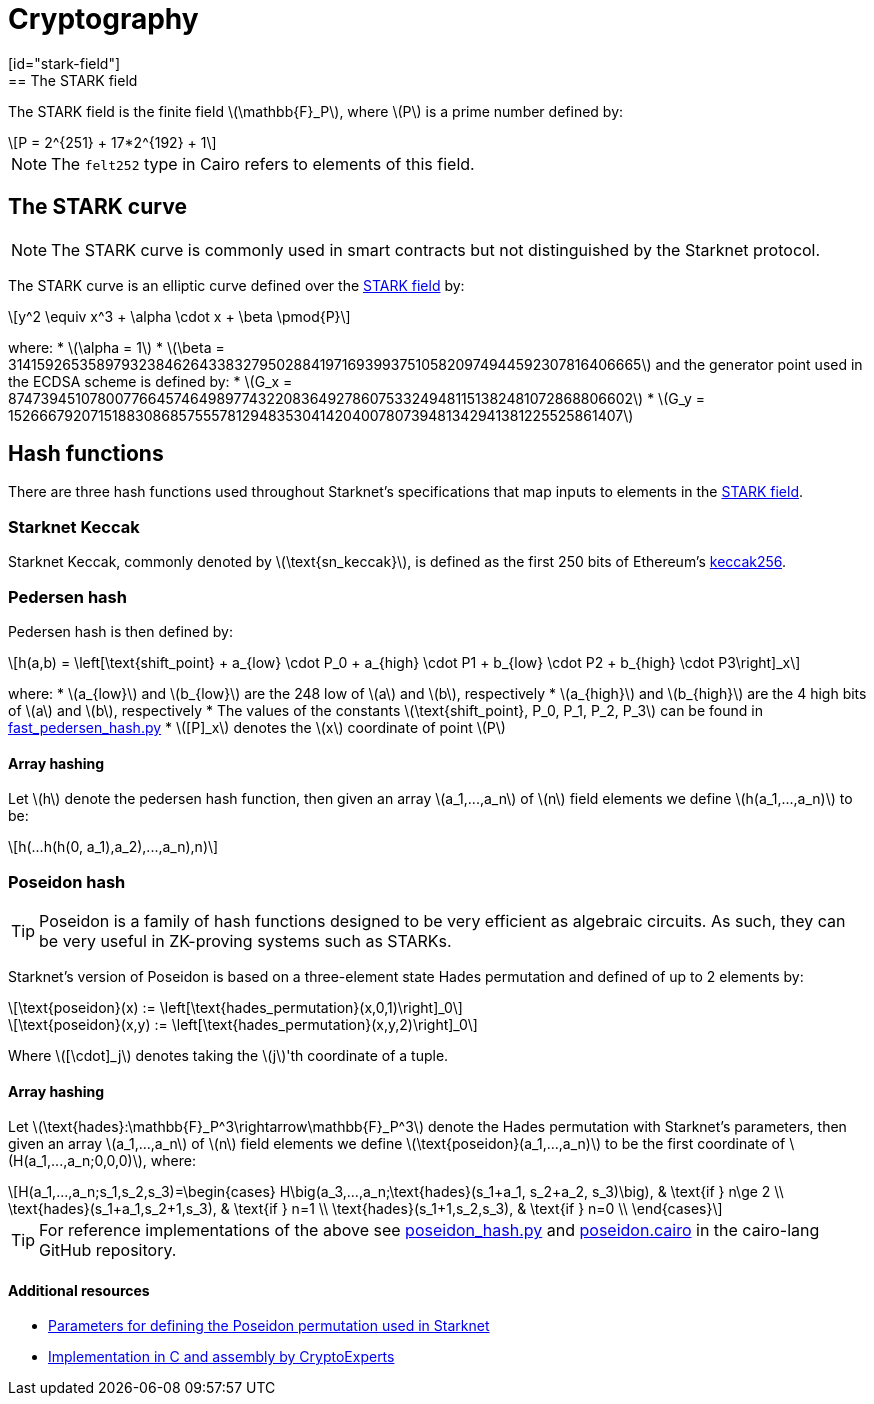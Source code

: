 :stem: latexmath
[id="cryptography"]
= Cryptography
[id="stark-field"]
== The STARK field
The STARK field is the finite field stem:[$$\mathbb{F}_P$$], where stem:[$$P$$] is a prime number defined by:
[stem]
++++
P = 2^{251} + 17*2^{192} + 1
++++
[NOTE]
====
The `felt252` type in Cairo refers to elements of this field.
====
[id="stark-curve"]
== The STARK curve
[NOTE]
====
The STARK curve is commonly used in smart contracts but not distinguished by the Starknet protocol.
====
The STARK curve is an elliptic curve defined over the xref:#stark-field[STARK field] by:
[stem]
++++
y^2 \equiv x^3 + \alpha \cdot x + \beta \pmod{P}
++++
where:
* stem:[\alpha = 1]
* stem:[\beta = 3141592653589793238462643383279502884197169399375105820974944592307816406665]
and the generator point used in the ECDSA scheme is defined by:
* stem:[G_x = 874739451078007766457464989774322083649278607533249481151382481072868806602]
* stem:[G_y = 152666792071518830868575557812948353041420400780739481342941381225525861407]
[id="hash_functions"]
== Hash functions
There are three hash functions used throughout Starknet's specifications that map inputs to elements in the xref:#stark-field[STARK field].
[id="starknet_keccak"]
=== Starknet Keccak
Starknet Keccak, commonly denoted by stem:[$\text{sn_keccak}$], is defined as the first 250 bits of Ethereum's link:https://github.com/ethereum/eth-hash[keccak256].
[id="pedersen_hash"]
=== Pedersen hash
Pedersen hash is then defined by:
[stem]
++++
h(a,b) = \left[\text{shift_point} + a_{low} \cdot P_0 + a_{high} \cdot P1 + b_{low} \cdot P2  + b_{high} \cdot P3\right]_x
++++
where:
* stem:[a_{low}] and stem:[b_{low}] are the 248 low of stem:[a] and stem:[b], respectively
* stem:[a_{high}] and stem:[b_{high}] are the 4 high bits of stem:[a] and stem:[b], respectively
* The values of the constants stem:[\text{shift_point}, P_0, P_1, P_2, P_3] can be found in link:https://github.com/starkware-libs/cairo-lang/blob/master/src/starkware/crypto/signature/fast_pedersen_hash.py[fast_pedersen_hash.py^]
* stem:[[P\]_x] denotes the stem:[x] coordinate of point stem:[$P$]
[id="pedersen_array_hash"]
==== Array hashing
Let stem:[$h$] denote the pedersen hash function, then given an array stem:[$a_1,...,a_n$] of stem:[$n$] field elements
we define stem:[$h(a_1,...,a_n)$] to be:
[stem]
++++
h(...h(h(0, a_1),a_2),...,a_n),n)
++++
[id="poseidon_hash"]
=== Poseidon hash
[TIP]
====
Poseidon is a family of hash functions designed to be very efficient as algebraic circuits. As such, they can be very useful in ZK-proving systems such as STARKs.
====
Starknet's version of Poseidon is based on a three-element state Hades permutation and defined of up to 2 elements by:
[stem]
++++
\text{poseidon}(x) := \left[\text{hades_permutation}(x,0,1)\right]_0
++++
[stem]
++++
\text{poseidon}(x,y) := \left[\text{hades_permutation}(x,y,2)\right]_0
++++
Where latexmath:[[\cdot\]_j] denotes taking the stem:[j]'th coordinate of a tuple.
[id="poseidon_array_hash"]
==== Array hashing
Let stem:[$\text{hades}:\mathbb{F}_P^3\rightarrow\mathbb{F}_P^3$] denote the Hades permutation with Starknet's parameters, then given an array stem:[$a_1,...,a_n$] of stem:[$n$] field elements
we define stem:[$\text{poseidon}(a_1,...,a_n)$] to be the first coordinate of stem:[$H(a_1,...,a_n;0,0,0)$], where:
[stem]
++++
H(a_1,...,a_n;s_1,s_2,s_3)=\begin{cases}
H\big(a_3,...,a_n;\text{hades}(s_1+a_1, s_2+a_2, s_3)\big), & \text{if  } n\ge 2 \\
\text{hades}(s_1+a_1,s_2+1,s_3), & \text{if  } n=1 \\
\text{hades}(s_1+1,s_2,s_3), & \text{if  } n=0 \\
\end{cases}
++++
[TIP]
====
For reference implementations of the above see link:https://github.com/starkware-libs/cairo-lang/blob/12ca9e91bbdc8a423c63280949c7e34382792067/src/starkware/cairo/common/poseidon_hash.py#L46[poseidon_hash.py] and link:https://github.com/starkware-libs/cairo-lang/blob/12ca9e91bbdc8a423c63280949c7e34382792067/src/starkware/cairo/common/builtin_poseidon/poseidon.cairo#L28[poseidon.cairo] in the cairo-lang GitHub repository.
====
==== Additional resources
* link:https://github.com/starkware-industries/poseidon/blob/main/poseidon3.txt[Parameters for defining the Poseidon permutation used in Starknet]
* link:https://github.com/CryptoExperts/poseidon[Implementation in C and assembly by CryptoExperts]
